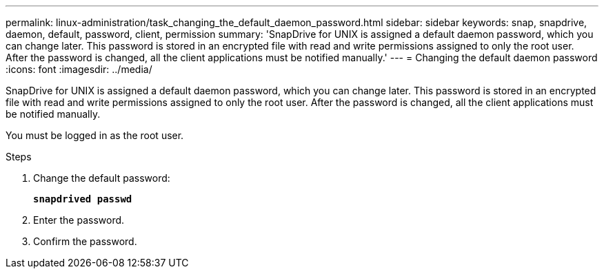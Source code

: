 ---
permalink: linux-administration/task_changing_the_default_daemon_password.html
sidebar: sidebar
keywords: snap, snapdrive, daemon, default, password, client, permission
summary: 'SnapDrive for UNIX is assigned a default daemon password, which you can change later. This password is stored in an encrypted file with read and write permissions assigned to only the root user. After the password is changed, all the client applications must be notified manually.'
---
= Changing the default daemon password
:icons: font
:imagesdir: ../media/

[.lead]
SnapDrive for UNIX is assigned a default daemon password, which you can change later. This password is stored in an encrypted file with read and write permissions assigned to only the root user. After the password is changed, all the client applications must be notified manually.

You must be logged in as the root user.

.Steps

. Change the default password:
+
`*snapdrived passwd*`

. Enter the password.
. Confirm the password.

